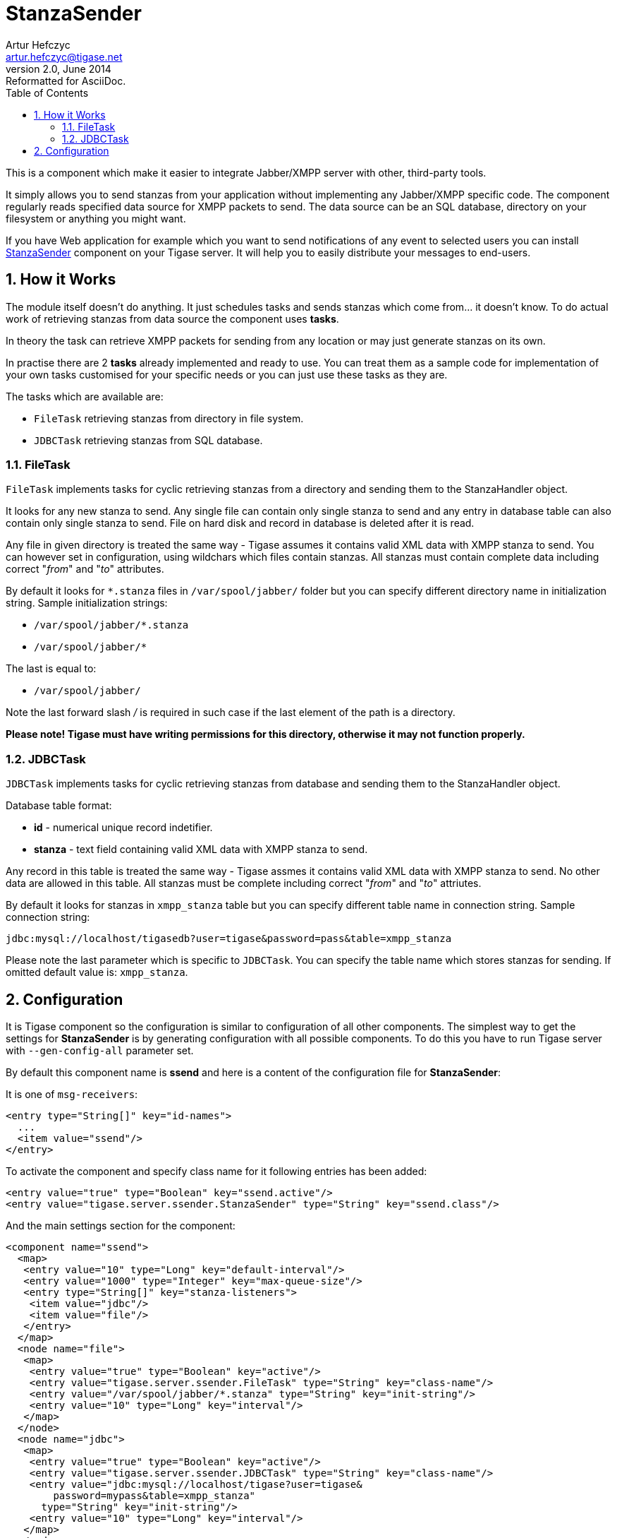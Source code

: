 //[[genericStanzaSender]]
StanzaSender
============
Artur Hefczyc <artur.hefczyc@tigase.net>
v2.0, June 2014: Reformatted for AsciiDoc.
:toc:
:numbered:
:website: http://tigase.net
:Date: 2010-04-06 21:18

This is a component which make it easier to integrate Jabber/XMPP server with other, third-party tools.

It simply allows you to send stanzas from your application without implementing any Jabber/XMPP specific code. The component regularly reads specified data source for XMPP packets to send. The data source can be an SQL database, directory on your filesystem or anything you might want.

If you have Web application for example which you want to send notifications of any event to selected users you can install link:http://server.tigase.org/browser/trunk/src/main/java/tigase/server/ssender/StanzaSender.java[StanzaSender] component on your Tigase server. It will help you to easily distribute your messages to end-users.

How it Works
------------

The module itself doesn't do anything. It just schedules tasks and sends stanzas which come from... it doesn't know. To do actual work of retrieving stanzas from data source the component uses *tasks*. 

In theory the task can retrieve XMPP packets for sending from any location or may just generate stanzas on its own.

In practise there are 2 *tasks* already implemented and ready to use. You can treat them as a sample code for implementation of your own tasks customised for your specific needs or you can just use these tasks as they are.

The tasks which are available are:

- +FileTask+ retrieving stanzas from directory in file system.
- +JDBCTask+ retrieving stanzas from SQL database.

FileTask
~~~~~~~~

+FileTask+ implements tasks for cyclic retrieving stanzas from a directory and sending them to the StanzaHandler object.

It looks for any new stanza to send. Any single file can contain only single stanza to send and any entry in database table can also contain only single stanza to send. File on hard disk and record in database is deleted after it is read.

Any file in given directory is treated the same way - Tigase assumes it contains valid XML data with XMPP stanza to send. You can however set in configuration, using wildchars which files contain stanzas. All stanzas must contain complete data including correct "_from_" and "_to_" attributes.

By default it looks for +*.stanza+ files in +/var/spool/jabber/+ folder but you can specify different directory name in initialization string. Sample initialization strings:

- +/var/spool/jabber/*.stanza+
- +/var/spool/jabber/*+

The last is equal to:

- +/var/spool/jabber/+

Note the last forward slash '/' is required in such case if the last element of the path is a directory.

*Please note! Tigase must have writing permissions for this directory, otherwise it may not function properly.*

JDBCTask
~~~~~~~~

+JDBCTask+ implements tasks for cyclic retrieving stanzas from database and sending them to the StanzaHandler object.

Database table format:

- *id* - numerical unique record indetifier.
- *stanza* - text field containing valid XML data with XMPP stanza to send.

Any record in this table is treated the same way - Tigase assmes it contains valid XML data with XMPP stanza to send. No other data are allowed in this table. All stanzas must be complete including correct "_from_" and "_to_" attriutes.

By default it looks for stanzas in +xmpp_stanza+ table but you can specify different table name in connection string. Sample connection string: 

+jdbc:mysql://localhost/tigasedb?user=tigase&password=pass&table=xmpp_stanza+

Please note the last parameter which is specific to +JDBCTask+. You can specify the table name which stores stanzas for sending. If omitted default value is: +xmpp_stanza+.

Configuration
-------------

It is Tigase component so the configuration is similar to configuration of all other components. The simplest way to get the settings for *StanzaSender* is by generating configuration with all possible components. To do this you have to run Tigase server with +--gen-config-all+ parameter set.

By default this component name is *ssend* and here is a content of the configuration file for *StanzaSender*:

It is one of +msg-receivers+:

[source,bash]
-------------------------------------
<entry type="String[]" key="id-names">
  ...
  <item value="ssend"/>
</entry>
-------------------------------------

To activate the component and specify class name for it following entries has been added:

[source,bash]
-------------------------------------
<entry value="true" type="Boolean" key="ssend.active"/>
<entry value="tigase.server.ssender.StanzaSender" type="String" key="ssend.class"/>
-------------------------------------

And the main settings section for the component:

[source,bash]
-------------------------------------
<component name="ssend">
  <map>
   <entry value="10" type="Long" key="default-interval"/>
   <entry value="1000" type="Integer" key="max-queue-size"/>
   <entry type="String[]" key="stanza-listeners">
    <item value="jdbc"/>
    <item value="file"/>
   </entry>
  </map>
  <node name="file">
   <map>
    <entry value="true" type="Boolean" key="active"/>
    <entry value="tigase.server.ssender.FileTask" type="String" key="class-name"/>
    <entry value="/var/spool/jabber/*.stanza" type="String" key="init-string"/>
    <entry value="10" type="Long" key="interval"/>
   </map>
  </node>
  <node name="jdbc">
   <map>
    <entry value="true" type="Boolean" key="active"/>
    <entry value="tigase.server.ssender.JDBCTask" type="String" key="class-name"/>
    <entry value="jdbc:mysql://localhost/tigase?user=tigase&
        password=mypass&table=xmpp_stanza"
      type="String" key="init-string"/>
    <entry value="10" type="Long" key="interval"/>
   </map>
  </node>
 </component>
-------------------------------------

I think most of parameters should be pretty clear but some may need a little explanation. General +StanzaSender+ parameters:

- *default-interval* number which specifies in seconds how often should the task look in data source for new packets to send.
- *max-queue-size* is a number which specifies internal packets queue size. This is used to prevent the component from consume all the memory for data in case the component can not process them.
- *stanza-listeners* is a list of task names to load. Each task can read XMPP packets to send from different data source. You can load as many listeners (tasks) as you need. Each task must read stanzas from different data source.

Each task has own, separate parameters list. For each task from the +stanza-listeners+ list there is a separate section with parameters for each task:

- *active* boolean switch allowing you to turn on/off the task without removing configuration completely.
- *class-name* Java class name which implements the task. This class must extend +tigase.server.ssender.SenderTask+ and it is loaded at runtime.
- *init-string* is kind of data source connection string. For database it is just database connection string, for file system this is just a directory name. It may be even different for different tasks. The 2 tasks already implemented have some specific features: +FileTask+ allows you to use wild-chars in directory/ file name specification and +JDBCTask+ allows you to specify additional parameter at the end of JDBC connection string - database table name. For specific examples look at above config sections.
- *interval* is a number which allows you to specify different interval in seconds for checking data source for each task.

